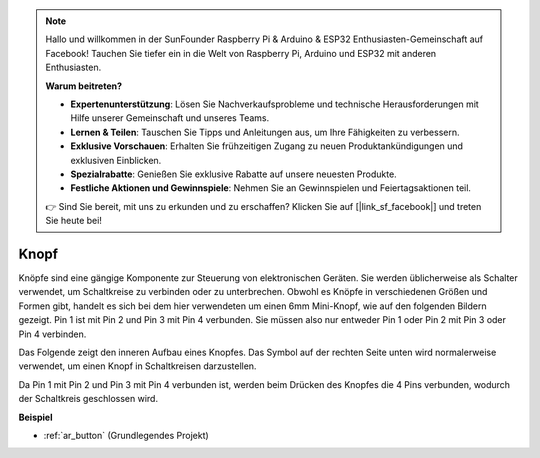.. note::

    Hallo und willkommen in der SunFounder Raspberry Pi & Arduino & ESP32 Enthusiasten-Gemeinschaft auf Facebook! Tauchen Sie tiefer ein in die Welt von Raspberry Pi, Arduino und ESP32 mit anderen Enthusiasten.

    **Warum beitreten?**

    - **Expertenunterstützung**: Lösen Sie Nachverkaufsprobleme und technische Herausforderungen mit Hilfe unserer Gemeinschaft und unseres Teams.
    - **Lernen & Teilen**: Tauschen Sie Tipps und Anleitungen aus, um Ihre Fähigkeiten zu verbessern.
    - **Exklusive Vorschauen**: Erhalten Sie frühzeitigen Zugang zu neuen Produktankündigungen und exklusiven Einblicken.
    - **Spezialrabatte**: Genießen Sie exklusive Rabatte auf unsere neuesten Produkte.
    - **Festliche Aktionen und Gewinnspiele**: Nehmen Sie an Gewinnspielen und Feiertagsaktionen teil.

    👉 Sind Sie bereit, mit uns zu erkunden und zu erschaffen? Klicken Sie auf [|link_sf_facebook|] und treten Sie heute bei!

.. _cpn_button:

Knopf
==========

.. image:: img/button.png
    :width: 400
    :align: center

Knöpfe sind eine gängige Komponente zur Steuerung von elektronischen Geräten. Sie werden üblicherweise als Schalter verwendet, um Schaltkreise zu verbinden oder zu unterbrechen. Obwohl es Knöpfe in verschiedenen Größen und Formen gibt, handelt es sich bei dem hier verwendeten um einen 6mm Mini-Knopf, wie auf den folgenden Bildern gezeigt. Pin 1 ist mit Pin 2 und Pin 3 mit Pin 4 verbunden. Sie müssen also nur entweder Pin 1 oder Pin 2 mit Pin 3 oder Pin 4 verbinden.

Das Folgende zeigt den inneren Aufbau eines Knopfes. Das Symbol auf der rechten Seite unten wird normalerweise verwendet, um einen Knopf in Schaltkreisen darzustellen.

.. image:: img/button_symbol.png
    :width: 400
    :align: center

Da Pin 1 mit Pin 2 und Pin 3 mit Pin 4 verbunden ist, werden beim Drücken des Knopfes die 4 Pins verbunden, wodurch der Schaltkreis geschlossen wird.

.. image:: img/button_1212_size.png
    :width: 600
    :align: center

**Beispiel**

* :ref:`ar_button` (Grundlegendes Projekt)

.. * :ref:`sh_doorbell` (Scratch-Projekt)
.. * :ref:`sh_eat_apple` (Scratch-Projekt)
.. * :ref:`sh_fishing` (Scratch-Projekt)
